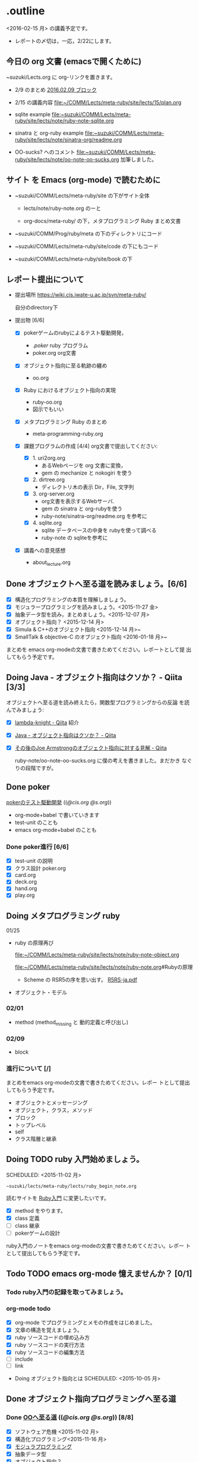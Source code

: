 * .outline

  <2016-02-15 月> の講義予定です。

   - レポートの〆切は，一応，2/22にします。

** 今日の org 文書 (emacsで開くために)
   
   ~suzuki/Lects.org に org-リンクを置きます。

   - 2/9 のまとめ
     [[file:~/COMM/Lects/meta-ruby/site/lects/note/ruby-note-meta.org::*2016.02.09%20%E3%83%96%E3%83%AD%E3%83%83%E3%82%AF][2016.02.09 ブロック]]

   - 2/15 の講義内容
     [[file:~/COMM/Lects/meta-ruby/site/lects/15/plan.org]]

   - sqlite example 
     [[file:~suzuki/COMM/Lects/meta-ruby/site/lects/note/ruby-note-sqlite.org]]

   - sinatra と org-ruby example
     [[file:~suzuki/COMM/Lects/meta-ruby/site/lects/note/sinatra-org/readme.org]]  

   - OO-sucks? へのコメント
     [[file:~suzuki/COMM/Lects/meta-ruby/site/lects/note/oo-note-oo-sucks.org]]
     加筆しました。

** サイト を Emacs (org-mode) で読むために

- ~suzuki/COMM/Lects/meta-ruby/site の下がサイト全体

  - lects/note/ruby-note.org のーと

  - org-docs/meta-ruby/ の下，メタプログラミング Ruby まとめ文書

- ~suzuki/COMM/Prog/ruby/meta の下のディレクトリにコード

- ~suzuki/COMM/Lects/meta-ruby/site/code の下にもコード

- ~suzuki/COMM/Lects/meta-ruby/site/book の下

** レポート提出について

- 提出場所  https://wiki.cis.iwate-u.ac.jp/svn/meta-ruby/ 

  自分のdirectory下

- 提出物 [6/6]
  - [X] pokerゲームのrubyによるテスト駆動開発，
    - ./poker/ ruby プログラム
    - poker.org org文書

  - [X] オブジェクト指向に至る軌跡の纏め
    - oo.org 

  - [X] Ruby におけるオブジェクト指向の実現
    - ruby-oo.org
    - 図示でもいい

  - [X] メタプログラミング Ruby のまとめ
    - meta-programming-ruby.org

  - [X] 課題プログラムの作成 [4/4]
    org文書で提出してください:

    - [X] 1. uri2org.org
             - あるWebページを org 文書に変換， 
             - gem の mechanize と nokogiri を使う

    - [X] 2. dirtree.org
             - ディレクトリ木の表示 Dir，File, 文字列

    - [X] 3. org-server.org
             - org文書を表示するWebサーバ.
             - gem の sinatra と org-rubyを使う
	     - ruby-note/sinatra-org/readme.org を参考に  

    - [X] 4. sqlite.org
             - sqlite データベースの中身を rubyを使って調べる
             - ruby-note の sqliteを参考に

  - [X] 講義への意見感想
    - about_lecture.org

** Done オブジェクトへ至る道を読みましょう。[6/6]
   CLOSED: [2016-01-24 日 21:10] SCHEDULED: <2015-10-26 月>

   - [X] 構造化プログラミングの本質を理解しましょう。
   - [X] モジュラープログラミングを読みましょう。<2015-11-27 金>
   - [X] 抽象データ型を読み，まとめましょう。<2015-12-07 月>
   - [X] オブジェクト指向？ <2015-12-14 月>
   - [X] Simula & C++のオブジェクト指向 <2015-12-14 月>~
   - [X] SmallTalk & objective-C のオブジェクト指向 <2016-01-18 月>~

   まとめを emacs org-modeの文書で書きためてください。レポートとして提
   出してもらう予定です。

** Doing Java - オブジェクト指向はクソか？ - Qiita [3/3]
   SCHEDULED: <2016-01-25 月>

    オブジェクトへ至る道を読み終えたら，関数型プログラミングからの反論
    を読んでみましょう:

    - [X] [[http://qiita.com/lambda-knight][lambda-knight - Qiita]] 紹介

    - [X] [[http://qiita.com/lambda-knight/items/fb7530232912dc4176c4][Java - オブジェクト指向はクソか？ - Qiita]]

    - [X] [[http://qiita.com/lambda-knight/items/a33feffe947a958a2d3a][その後のJoe Armstrongのオブジェクト指向に対する見解 - Qiita]]

      ruby-note/oo-note-oo-sucks.org に僕の考えを書きました。まだかき
      なぐりの段階ですが。

** Done poker
   CLOSED: [2016-02-01 月 08:03]

   [[http://wiki.cis.iwate-u.ac.jp/~suzuki/lects/meta-ruby/lects/poker/poker.html][pokerのテスト駆動開発]] (([[file+emacs:~suzuki/lects/meta-ruby/lects/poker/poker.org][@cis.org]] [[file+emacs:~/COMM/Lects/meta-ruby/site/lects/poker/poker.org][@s.org]])) 

   - org-mode+babel で書いていきます
   - test-unit のことも
   - emacs org-mode+babel のことも

*** Done poker進行 [6/6]
    CLOSED: [2016-02-01 月 08:03]
    - [X] test-unit の説明
    - [X] クラス設計 poker.org
    - [X] card.org
    - [X] deck.org
    - [X] hand.org
    - [X] play.org

** Doing メタプログラミング ruby 
   SCHEDULED: <2015-11-02 月>

  01/25
  - ruby の原理再び

    [[file:~/COMM/Lects/meta-ruby/site/lects/note/ruby-note-object.org]]

    [[file:~/COMM/Lects/meta-ruby/site/lects/note/ruby-note.org]]#Rubyの原理

    - Scheme の RSR5の序を思い出す。
      [[http://www.unixuser.org/~euske/doc/r5rs-ja/r5rs-ja.pdf][R5RS-ja.pdf]]

  - オブジェクト・モデル

*** 02/01
    - method (method_missing と 動的定義と呼び出し)

*** 02/09
    - block 
   
*** 進行について [/]


    まとめをemacs org-modeの文書で書きためてください。レポー
    トとして提出してもらう予定です。

    - オブジェクトとメッセージング
    - オブジェクト，クラス，メソッド
    - ブロック
    - トップレベル
    - self
    - クラス階層と継承

** Doing TODO ruby 入門始めましょう。
   SCHEDULED: <2015-11-02 月> 
   : ~suzuki/lects/meta-ruby/lects/ruby_begin_note.org

   読むサイトを [[http://www.rubylife.jp/ini/][Ruby入門]] に変更したいです。

   - [X] method をやります。
   - [X] class 定義
   - [ ] class 継承 
   - [ ] pokerゲームの設計

   ruby入門のノートをemacs org-modeの文書で書きためてください。レポー
   トとして提出してもらう予定です。

** Todo TODO emacs org-mode 憶えませんか？ [0/1]
   SCHEDULED: <2015-11-02 月>

*** Todo ruby入門の記録を取ってみましょう。
    SCHEDULED: <2015-11-27 金>

*** org-mode todo
    - [X] org-mode でプログラミングとメモの作成をはじめました。
    - [X] 文章の構造を覚えましょう。
    - [X] ruby ソースコードの埋め込み方
    - [X] ruby ソースコードの実行方法
    - [X] ruby ソースコードの編集方法
    - [ ] include
    - [ ] link

 * Doing オブジェクト指向とは
  SCHEDULED: <2015-10-05 月>
  
** Done オブジェクト指向プログラミングへ至る道
   CLOSED: [2016-02-08 月 07:31] SCHEDULED: <2015-10-26 月>

*** Done [[http://wiki.cis.iwate-u.ac.jp/~suzuki/lects/meta-ruby/org-docs/oo.html][OOへ至る道]] (([[file+emacs:~suzuki/lects/meta-ruby/site/org-docs/oo.org][@cis.org]] [[file+emacs:~/COMM/Lects/meta-ruby/site/org-docs/oo.org][@s.org]])) [8/8]
    CLOSED: [2016-02-01 月 08:04]
   - [X] ソフトウェア危機 <2015-11-02 月>
   - [X] 構造化プログラミング<2015-11-16 月>
   - [X] [[file:/NFS/ufs/mac/masayuki/COMM/Lects/meta-ruby/site/org-docs/oo.org::*%E3%83%A2%E3%82%B8%E3%83%A5%E3%83%A9%E3%83%97%E3%83%AD%E3%82%B0%E3%83%A9%E3%83%9F%E3%83%B3%E3%82%B0][モジュラプログラミング]]
   - [X] 抽象データ型
   - [X] オブジェクト指向？
   - [X] Simula & C++ のオブジェクト指向
   - [X] SmallTalk & objective-C のオブジェクト指向
   - [X] まとめ

*** Java - オブジェクト指向はクソか？ - Qiita

    オブジェクトへ至る道を読み終えたら，関数型プログラミングからの反論
    を読んでみましょう:

    [[http://qiita.com/lambda-knight][lambda-knight - Qiita]]

    - [[http://qiita.com/lambda-knight/items/fb7530232912dc4176c4][Java - オブジェクト指向はクソか？ - Qiita]]

    - [[http://qiita.com/lambda-knight/items/a33feffe947a958a2d3a][その後のJoe Armstrongのオブジェクト指向に対する見解 - Qiita]]

     
** Doing プログラム言語とは
   SCHEDULED: <2015-10-05 月>

*** Done 記述のための要素
    CLOSED: [2015-10-26 月 08:37]

   - 値と定数
   - データ構造体
   - 型と演算
   - 変数と代入
   - 文と流れ
   - 関数（手続き)
     - 定義
     - 呼出し
   - スコープ
   - モジュール

*** Done 実行するということ
    CLOSED: [2015-11-16 月 16:34]
    - コードインタープリタ
    - 環境
      - 実行の流れを保存するスタック
      - 名前を解決する束縛
      - 静的か動的か

*** Todo メタプログラミング
    - プログラムを生成するプログラムをつくること


** Todo オブジェクト指向プログラミング

*** [[https://ja.wikipedia.org/wiki/オブジェクト指向プログラミング][オブジェクト指向プログラミング]] (wikipedia)
   - カプセル化と情報隠蔽
   - 多相性
   - 動的束縛
   - 継承
     
*** Done 僕の考え
    CLOSED: [2015-11-16 月 16:35]
     - モジュール
     - メッセージパッシング
     - 差をプログラムする
     
*** Done Rubyらしさ
    CLOSED: [2015-11-16 月 16:35]

     - 純粋オブジェクト指向
       - プログラム可能なものは全て，オブジェクト
       - クラスもオブジェクト
       - 実行はすべてメッセージパッシングで起こる
     - オブジェクトは実行の場


** Someday [[http://itpro.nikkeibp.co.jp/article/COLUMN/20060825/246409/][まつもと直伝プログラミングの掟]]
   CLOSED: [2015-10-26 月 10:35]

   今年(2015)は読んでいる暇はなさそうです。

*** まつもと直伝プログラミングの掟のまとめ
    [[http://wiki.cis.iwate-u.ac.jp/~suzuki/lects/meta-ruby/docs/matz][まとめ]]



* Done Ruby入門
  CLOSED: [2016-01-24 日 18:59] SCHEDULED: <2015-11-02 月>

  #+BEGIN_SRC sh :results output example
sh ~/COMM/Lects/bin/org_link_make.sh meta-ruby lects/note/ruby-note.html rubyノート
#+END_SRC

 - [[http://wiki.cis.iwate-u.ac.jp/~suzuki/lects/meta-ruby/lects/note/ruby-note.html][rubyノート]] (([[file+emacs:~suzuki/lects/meta-ruby/lects/note/ruby-note.org][@cis.org]] [[file+emacs:~/COMM/Lects/meta-ruby/site/lects/note/ruby-note.org][@s.org]])) のテスト
 - poker

  emacs で見てください。
  ： ~suzuki/COMM/Lects/meta-ruby/site/lects/note/ruby-note.org 

  下記リンクの入門は中断します。
#+BEGIN_QUOTE
  [[http://wiki.cis.iwate-u.ac.jp/~suzuki/lects/meta-ruby/org-docs/ruby_begin.html][ruby入門]] (([[file+emacs:~suzuki/lects/meta-ruby/site/ruby-begin.org][@cis.org]] [[file+emacs:~/COMM/Lects/meta-ruby/site/ruby-begin.org][@s.org]])) を読みプログラムしてみましょう。
  - [[http://wiki.cis.iwate-u.ac.jp/~suzuki/lects/meta-ruby/lects/ruby-begin-note.html][ruby入門ノート]] (([[file+emacs:~suzuki/lects/meta-ruby/lects/ruby-begin-note.org][@cis.org]] [[file+emacs:~/COMM/Lects/meta-ruby/site/lects/ruby-begin-note.org][@s.org]]))
#+END_QUOTE
  
* Todo メタプログラミング Ruby
  SCHEDULED: <2015-11-02 月>

* Doing TODO emacs org-mode 憶えませんか？ [/]
  SCHEDULED: <2015-11-02 月>

** 文章の構造を覚えましょう。

   [[info:org#document structure]]
   - headlines
   - lists
   - drawers
   - blocks
   
** ruby ソースコードの埋め込み方

   [[info:org#working with source code]] 

   [[info:org#Structure of code blocks]]

#+begin_example
#+name: 
#+begin_src ruby <arguments...>
body
#+end_src
#+end_example

** ruby ソースコードのedit

   [[info:org#Editing source code]]

   C-c '

** ruby ソースコードの実行方法

   [[info:org#Evaluating code blocks]]


** ruby ソースコードの export
   [[info:org#Exporting code blocks]]

#+begin_example
#+begin_src ruby :exports both
body
#+end_src
#+end_example


** ruby ソースコードの extract

   [[info:org#Extracting source code]]

#+begin_example
#+name: 
#+begin_src ruby :tangle <file>
body
#+end_src
#+end_example




* Done 講義資料の説明
  CLOSED: [2015-11-02 月 09:11] SCHEDULED: <2015-10-26 月>

  [[http://wiki.cis.iwate-u.ac.jp/~suzuki/lects/meta-ruby/org-docs/][講義資料]] (([[file+emacs:~suzuki/lects/meta-ruby/site/org-docs/][@cis.org]] [[file+emacs:~/COMM/Lects/meta-ruby/site/org-docs/][@s.org]]))

  - URL ::  [[http://wiki.cis.iwate-u.ac.jp/~suzuki/lects/meta-ruby/org-docs/emacs-setup.html][emacsの設定]] (([[file+emacs:~suzuki/lects/meta-ruby/org-docs/emacs-setup.org][@cis.org]] [[file+emacs:~/COMM/Lects/meta-ruby/site/org-docs/emacs-setup.org][@s.org]])) 追加しました。

** Done announce まだサイトリニューアル中です。未整備なページ等あります。すみません。
   CLOSED: [2015-11-09 月 10:29]
           ご指摘ください。

** Done todo emacs環境/ruby環境 整えましょう。
   CLOSED: [2015-11-02 月 10:29]

